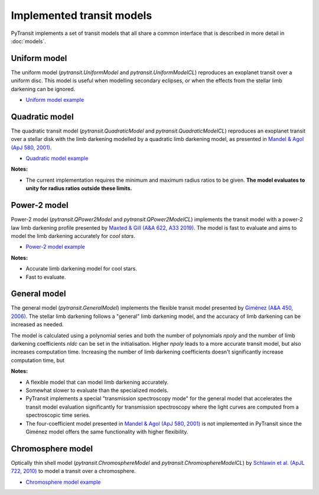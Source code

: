 Implemented transit models
==========================

PyTransit implements a set of transit models that all share a common interface that is described in more detail in
:doc:`models`.

Uniform model
-------------

The uniform model (`pytransit.UniformModel` and `pytransit.UniformModelCL`) reproduces an exoplanet transit over a uniform disc.
This model is useful when modelling secondary eclipses, or when the effects from the stellar limb
darkening can be ignored.

- `Uniform model example <https://github.com/hpparvi/PyTransit/blob/master/notebooks/example_uniform_model.ipynb>`_

Quadratic model
---------------

The quadratic transit model (`pytransit.QuadraticModel` and `pytransit.QuadraticModelCL`) reproduces an exoplanet transit over a
stellar disk with the limb darkening modelled by a quadratic limb darkening model, as presented
in `Mandel & Agol (ApJ 580, 2001) <https://iopscience.iop.org/article/10.1086/345520/fulltext/>`_.

- `Quadratic model example <https://github.com/hpparvi/PyTransit/blob/master/notebooks/example_quadratic_model.ipynb>`_

**Notes:**

- The current implementation requires the minimum and maximum radius ratios to be given. **The model evaluates to unity
  for radius ratios outside these limits.**

Power-2 model
-------------

Power-2 model (`pytransit.QPower2Model` and `pytransit.QPower2ModelCL`) implements the transit model with a power-2 law
limb darkening profile presented by
`Maxted & Gill (A&A 622, A33 2019) <https://www.aanda.org/articles/aa/abs/2019/02/aa34563-18/aa34563-18.html>`_.
The model is fast to evaluate and aims to model the limb darkening accurately for *cool stars*.

- `Power-2 model example <https://github.com/hpparvi/PyTransit/blob/master/notebooks/example_qpower2_model.ipynb>`_

**Notes:**

- Accurate limb darkening model for cool stars.
- Fast to evaluate.

General model
-------------

The general model (`pytransit.GeneralModel`) implements the flexible transit model presented by
`Giménez (A&A 450, 2006) <https://www.aanda.org/articles/aa/abs/2006/18/aa4445-05/aa4445-05.html>`_. The stellar limb
darkening follows a "general" limb darkening model, and the accuracy of limb darkening can be increased as needed.

The model is calculated using a polynomial series and both the number of polynomials `npoly` and the number of limb
darkening coefficients `nldc` can be set in the initialisation. Higher `npoly` leads to a more accurate transit model,
but also increases computation time. Increasing the number of limb darkening coefficients doesn't significantly increase
computation time, but

**Notes:**

- A flexible model that can model limb darkening accurately.
- Somewhat slower to evaluate than the specialized models.
- PyTransit implements a special "transmission spectroscopy mode" for the general model that accelerates the transit model
  evaluation significantly for transmission spectroscopy where the light curves are computed from a spectroscopic time
  series.
- The four-coefficient model presented in `Mandel & Agol (ApJ 580, 2001)`_ is not implemented in PyTransit since the
  Giménez model offers the same functionality with higher flexibility.

Chromosphere model
------------------

Optically thin shell model (`pytransit.ChromosphereModel` and `pytransit.ChromosphereModelCL`) by
`Schlawin et al. (ApJL 722, 2010) <https://iopscience.iop.org/article/10.1088/2041-8205/722/1/L75>`_ to model a transit
over a chromosphere.

- `Chromosphere model example <https://github.com/hpparvi/PyTransit/blob/master/notebooks/example_chromosphere_model.ipynb>`_